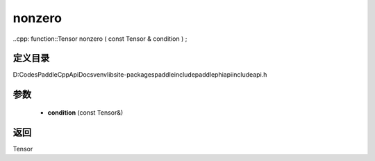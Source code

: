.. _cn_api_paddle_experimental_nonzero:

nonzero
-------------------------------

..cpp: function::Tensor nonzero ( const Tensor & condition ) ;


定义目录
:::::::::::::::::::::
D:\Codes\PaddleCppApiDocs\venv\lib\site-packages\paddle\include\paddle\phi\api\include\api.h

参数
:::::::::::::::::::::
	- **condition** (const Tensor&)

返回
:::::::::::::::::::::
Tensor
